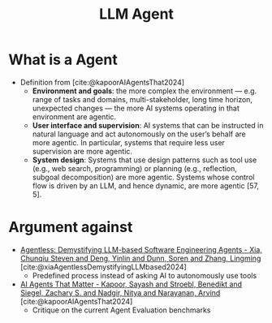 :PROPERTIES:
:ID:       9f7ecc43-37a0-47f1-81da-4a335566eca3
:END:
#+title: LLM Agent

* What is a Agent
- Definition from [cite:@kapoorAIAgentsThat2024]
  - *Environment and goals*: the more complex the environment — e.g. range of tasks and domains, multi-stakeholder, long time horizon, unexpected changes — the more AI systems operating in that environment are agentic.
  - *User interface and supervision*: AI systems that can be instructed in natural language and act autonomously on the user’s behalf are more agentic. In particular, systems that require less user supervision are more agentic.
  - *System design*: Systems that use design patterns such as tool use (e.g., web search, programming) or planning (e.g., reflection, subgoal decomposition) are more agentic. Systems whose control flow is driven by an LLM, and hence dynamic, are more agentic [57, 5].
* Argument against
- [[id:6c36c85c-7a73-4059-8ec6-aeb92d036d93][Agentless: Demystifying LLM-based Software Engineering Agents - Xia, Chunqiu Steven and Deng, Yinlin and Dunn, Soren and Zhang, Lingming]] [cite:@xiaAgentlessDemystifyingLLMbased2024]
  - Predefined process instead of asking AI to autonomously use tools
- [[id:4b046c4e-e67d-46a5-aa81-c9422720d608][AI Agents That Matter - Kapoor, Sayash and Stroebl, Benedikt and Siegel, Zachary S. and Nadgir, Nitya and Narayanan, Arvind]] [cite:@kapoorAIAgentsThat2024]
  - Critique on the current Agent Evaluation benchmarks

